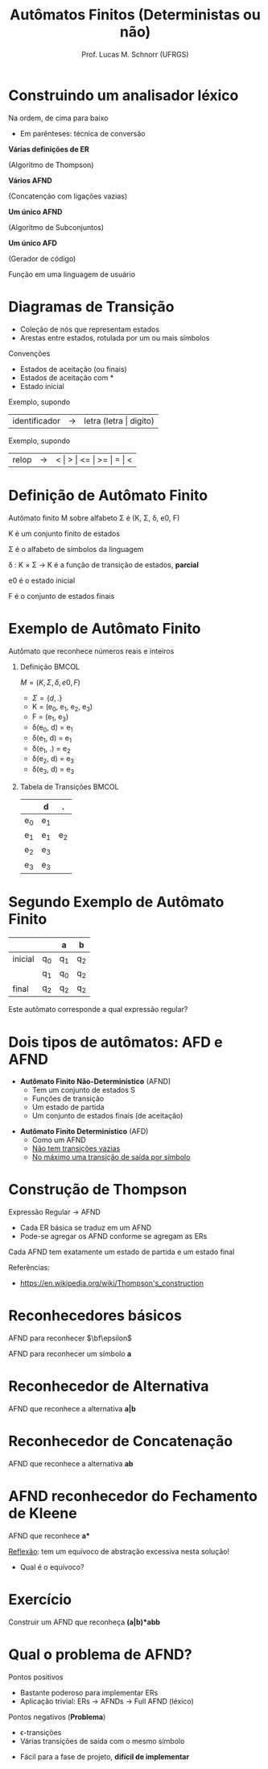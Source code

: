 # -*- coding: utf-8 -*-
# -*- mode: org -*-
#+startup: beamer overview indent
#+LANGUAGE: pt-br
#+TAGS: noexport(n)
#+EXPORT_EXCLUDE_TAGS: noexport
#+EXPORT_SELECT_TAGS: export

#+Title: Autômatos Finitos (Deterministas ou não)
#+Author: Prof. Lucas M. Schnorr (UFRGS)
#+Date: \copyleft

#+LaTeX_CLASS: beamer
#+LaTeX_CLASS_OPTIONS: [xcolor=dvipsnames, aspectratio=169, presentation]
#+OPTIONS: title:nil H:1 num:t toc:nil \n:nil @:t ::t |:t ^:t -:t f:t *:t <:t
#+LATEX_HEADER: \input{../org-babel.tex}

* Construindo um analisador léxico

Na ordem, de cima para baixo
- Em parênteses: técnica de conversão

#+BEGIN_CENTER
*Várias definições de ER*

(Algoritmo de Thompson) \linebreak

*Vários AFND*

(Concatenção com ligações vazias) \linebreak

*Um único AFND*

(Algoritmo de Subconjuntos) \linebreak

*Um único AFD*

(Gerador de código) \linebreak

Função em uma linguagem de usuário
#+END_CENTER





* Diagramas de Transição
- Coleção de nós que representam estados
- Arestas entre estados, rotulada por um ou mais símbolos

Convenções
- Estados de \alert{aceitação} (ou finais)
- Estados de \alert{aceitação com *}
- Estado \alert{inicial}

#+Latex: \pause

#+Latex: \vfill

Exemplo, supondo
  | identificador | \rightarrow | letra (letra \vert digito) |

#+Latex: \pause

Exemplo, supondo
  | relop | \rightarrow | < \vert > \vert <= \vert >= \vert = \vert < |
* Definição de Autômato Finito
Autômato finito M sobre alfabeto \Sigma é (K, \Sigma, \delta, e0, F)

#+Latex: \vfill

K é um conjunto finito de estados

\Sigma é o alfabeto de símbolos da linguagem

\delta : K \times \Sigma \rightarrow K é a função de transição de estados, *parcial*

e0 é o estado inicial

F é o conjunto de estados finais
* Exemplo de Autômato Finito
#+BEGIN_CENTER
Autômato que reconhece números reais e inteiros
#+END_CENTER

#+Latex: \vfill

** Definição                                                         :BMCOL:
 :PROPERTIES:
 :BEAMER_envargs: C[t]
 :BEAMER_col: 0.5
 :END:
$M = (K, \Sigma, \delta, e0, F)$
- $\Sigma = \{ d, . \}$
- K = (e_0, e_1, e_2, e_3)
- F = (e_1, e_3)
- \delta(e_0, d) = e_1
- \delta(e_1, d) = e_1
- \delta(e_1, .) = e_2
- \delta(e_2, d) = e_3
- \delta(e_3, d) = e_3
** Tabela de Transições                                              :BMCOL:
 :PROPERTIES:
 :BEAMER_envargs: C[t]
 :BEAMER_col: 0.5
 :END:
|     | d   | .   |
|-----+-----+-----|
| e_0 | e_1 |     |
| e_1 | e_1 | e_2 |
| e_2 | e_3 |     |
| e_3 | e_3 |     |
* Segundo Exemplo de Autômato Finito
|         |    | a  | b  |
|---------+----+----+----|
| inicial | q_0 | q_1 | q_2 |
|         | q_1 | q_0 | q_2 |
| final   | q_2 | q_2 | q_2 |

#+Latex: \vfill

#+BEGIN_CENTER
Este autômato corresponde a qual expressão regular?
#+END_CENTER

* Dois tipos de autômatos: AFD e AFND
- *Autômato Finito Não-Determinístico* (AFND)
  - Tem um conjunto de estados S
  - Funções de transição
  - Um estado de partida
  - Um conjunto de estados finais (de aceitação)

#+Latex: \vfill

- *Autômato Finito Determinístico* (AFD)
  - Como um AFND
  - _Não tem transições vazias_
  - _No máximo uma transição de saída por símbolo_

* Construção de Thompson

Expressão Regular \rightarrow AFND
- Cada ER básica se traduz em um AFND
- Pode-se agregar os AFND conforme se agregam as ERs

Cada AFND tem exatamente um estado de partida e um estado final

#+Latex: \vfill

Referências:
- https://en.wikipedia.org/wiki/Thompson's_construction

* Reconhecedores básicos
#+BEGIN_CENTER
AFND para reconhecer $\bf\epsilon$
#+END_CENTER

#+ATTR_LATEX: :width .5\linewidth
[[./img/afnd_vazio.png]]

#+Latex: \vfill

#+BEGIN_CENTER
AFND para reconhecer um símbolo *a*
#+END_CENTER

#+ATTR_LATEX: :width .5\linewidth
[[./img/afnd_a.png]]
* Reconhecedor de Alternativa
#+BEGIN_CENTER
AFND que reconhece a alternativa *a|b*
#+END_CENTER

#+ATTR_LATEX: :width \linewidth
[[./img/afnd_alternativa.png]]
* Reconhecedor de Concatenação
#+BEGIN_CENTER
AFND que reconhece a alternativa *ab*
#+END_CENTER

#+ATTR_LATEX: :width \linewidth
[[./img/afnd_concatenacao.png]]
* AFND reconhecedor do Fechamento de Kleene

#+BEGIN_CENTER
AFND que reconhece *a**
#+END_CENTER

#+ATTR_LATEX: :width \linewidth
[[./img/afnd_fecho.png]]

_Reflexão_: tem um equívoco de abstração excessiva nesta solução!
- Qual é o equívoco?

* Exercício
#+BEGIN_CENTER
Construir um AFND que reconheça *(a|b)*abb*
#+END_CENTER

#+Latex: \pause

# #+ATTR_LATEX: :width \linewidth
# [[./img/afnd_exercicio.png]]

* Qual o problema de AFND?
Pontos positivos
- Bastante poderoso para implementar ERs
- Aplicação trivial: ERs \rightarrow AFNDs \rightarrow Full AFND (léxico)

#+Latex: \pause

Pontos negativos (*Problema*)
  - \epsilon-transições
  - Várias transições de saída com o mesmo símbolo

  #+ATTR_Latex: :width .5\linewidth
  [[./img/afnd_indeterminismo.png]]

#+Latex: \pause

- Fácil para a fase de projeto, *difícil de implementar*
